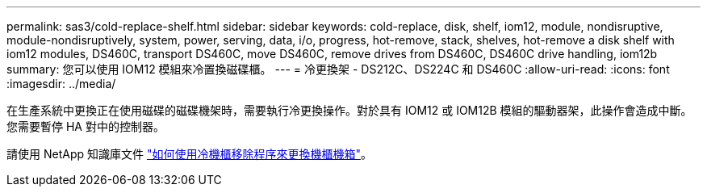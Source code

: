 ---
permalink: sas3/cold-replace-shelf.html 
sidebar: sidebar 
keywords: cold-replace, disk, shelf, iom12, module, nondisruptive, module-nondisruptively, system, power, serving, data, i/o, progress, hot-remove, stack, shelves, hot-remove a disk shelf with iom12 modules, DS460C, transport DS460C, move DS460C, remove drives from DS460C, DS460C drive handling, iom12b 
summary: 您可以使用 IOM12 模組來冷置換磁碟櫃。 
---
= 冷更換架 - DS212C、DS224C 和 DS460C
:allow-uri-read: 
:icons: font
:imagesdir: ../media/


[role="lead"]
在生產系統中更換正在使用磁碟的磁碟機架時，需要執行冷更換操作。對於具有 IOM12 或 IOM12B 模組的驅動器架，此操作會造成中斷。您需要暫停 HA 對中的控制器。

請使用 NetApp 知識庫文件 https://kb.netapp.com/onprem/ontap/hardware/How_to_replace_a_shelf_chassis_using_a_cold_shelf_removal_procedure["如何使用冷機櫃移除程序來更換機櫃機箱"]。
